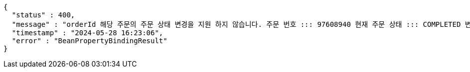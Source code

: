 [source,json,options="nowrap"]
----
{
  "status" : 400,
  "message" : "orderId 해당 주문의 주문 상태 변경을 지원 하지 않습니다. 주문 번호 ::: 97608940 현재 주문 상태 ::: COMPLETED 변경 불가 상태 ::: COMPLETED",
  "timestamp" : "2024-05-28 16:23:06",
  "error" : "BeanPropertyBindingResult"
}
----